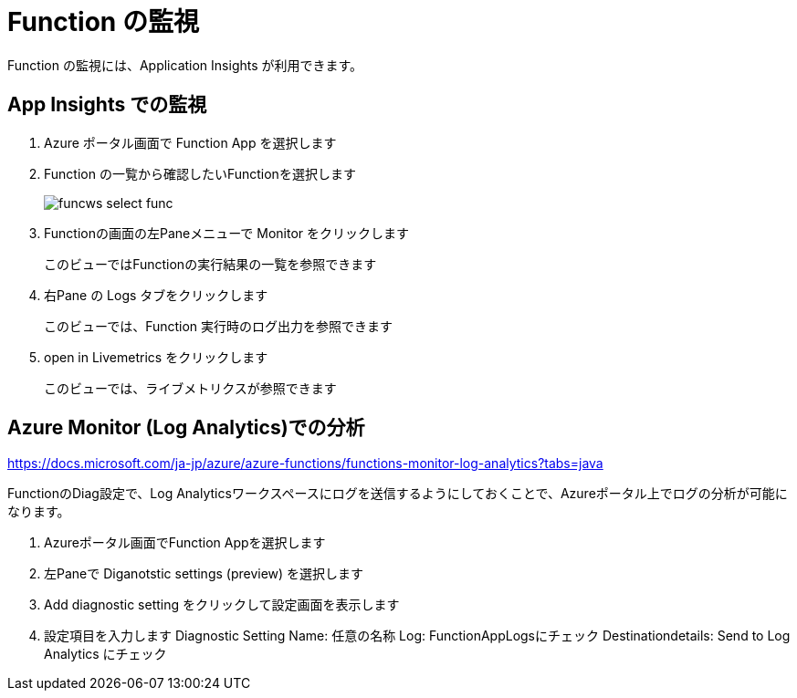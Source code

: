 # Function の監視

Function の監視には、Application Insights が利用できます。


## App Insights での監視

. Azure ポータル画面で Function App を選択します
. Function の一覧から確認したいFunctionを選択します
+
image::images/funcws_select_func.png[]

. Functionの画面の左Paneメニューで Monitor をクリックします
+
このビューではFunctionの実行結果の一覧を参照できます

. 右Pane の Logs タブをクリックします
+
このビューでは、Function 実行時のログ出力を参照できます

. open in Livemetrics をクリックします
+
このビューでは、ライブメトリクスが参照できます


## Azure Monitor (Log Analytics)での分析

https://docs.microsoft.com/ja-jp/azure/azure-functions/functions-monitor-log-analytics?tabs=java

FunctionのDiag設定で、Log Analyticsワークスペースにログを送信するようにしておくことで、Azureポータル上でログの分析が可能になります。

. Azureポータル画面でFunction Appを選択します
. 左Paneで Diganotstic settings (preview) を選択します
. Add diagnostic setting をクリックして設定画面を表示します
. 設定項目を入力します
 Diagnostic Setting Name: 任意の名称
 Log: FunctionAppLogsにチェック
 Destinationdetails: Send to Log Analytics にチェック




